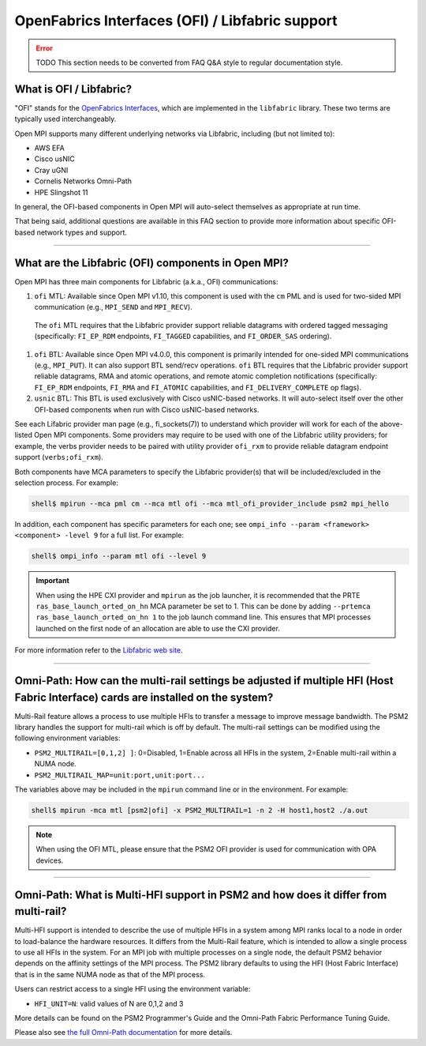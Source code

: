 OpenFabrics Interfaces (OFI) / Libfabric support
================================================

.. error:: TODO This section needs to be converted from FAQ Q&A style
           to regular documentation style.

What is OFI / Libfabric?
------------------------

"OFI" stands for the `OpenFabrics Interfaces
<https://libfabric.org/>`_, which are implemented in the ``libfabric``
library.  These two terms are typically used interchangeably.

Open MPI supports many different underlying networks via Libfabric,
including (but not limited to):

* AWS EFA
* Cisco usNIC
* Cray uGNI
* Cornelis Networks Omni-Path
* HPE Slingshot 11

In general, the OFI-based components in Open MPI will auto-select
themselves as appropriate at run time.

That being said, additional questions are available in this FAQ
section to provide more information about specific OFI-based network
types and support.

/////////////////////////////////////////////////////////////////////////

What are the Libfabric (OFI) components in Open MPI?
----------------------------------------------------

Open MPI has three main components for Libfabric (a.k.a., OFI)
communications:

#. ``ofi`` MTL: Available since Open MPI v1.10, this component is used
   with the ``cm`` PML and is used for two-sided MPI communication
   (e.g., ``MPI_SEND`` and ``MPI_RECV``).

  The ``ofi`` MTL requires that the Libfabric provider support
  reliable datagrams with ordered tagged messaging (specifically:
  ``FI_EP_RDM`` endpoints, ``FI_TAGGED`` capabilities, and
  ``FI_ORDER_SAS`` ordering).

#. ``ofi`` BTL: Available since Open MPI v4.0.0, this component is primarily
   intended for one-sided MPI communications (e.g., ``MPI_PUT``). It
   can also support BTL send/recv operations.
   ``ofi`` BTL requires that the Libfabric provider support reliable
   datagrams, RMA and atomic operations, and remote atomic completion
   notifications (specifically: ``FI_EP_RDM`` endpoints, ``FI_RMA``
   and ``FI_ATOMIC`` capabilities, and ``FI_DELIVERY_COMPLETE`` op
   flags).

#. ``usnic`` BTL: This BTL is used exclusively with Cisco usNIC-based
   networks.  It will auto-select itself over the other OFI-based
   components when run with Cisco usNIC-based networks.

See each Lifabric provider man page (e.g., fi_sockets(7)) to understand which
provider will work for each of the above-listed Open MPI components. Some
providers may require to be used with one of the Libfabric utility providers;
for example, the verbs provider needs to be paired with utility provider
``ofi_rxm`` to provide reliable datagram endpoint support (``verbs;ofi_rxm``).

Both components have MCA parameters to specify the Libfabric provider(s) that
will be included/excluded in the selection process. For example:

.. code-block::

   shell$ mpirun --mca pml cm --mca mtl ofi --mca mtl_ofi_provider_include psm2 mpi_hello

In addition, each component has specific parameters for each one; see
``ompi_info --param <framework> <component> -level 9`` for a full
list. For example:

.. code-block::

   shell$ ompi_info --param mtl ofi --level 9

.. important:: When using the HPE CXI provider and ``mpirun`` as the job launcher,
          it is recommended that the PRTE ``ras_base_launch_orted_on_hn`` MCA parameter be set to 1.
          This can be done by adding ``--prtemca ras_base_launch_orted_on_hn 1`` to the job launch
          command line.  This ensures that MPI processes launched on the first node of
          an allocation are able to use the CXI provider.
          
For more information refer to the `Libfabric web site
<https://libfabric.org/>`_.

/////////////////////////////////////////////////////////////////////////

Omni-Path: How can the multi-rail settings be adjusted if multiple HFI (Host Fabric Interface) cards are installed on the system?
---------------------------------------------------------------------------------------------------------------------------------

Multi-Rail feature allows a process to use multiple HFIs to transfer a message
to improve message bandwidth. The PSM2 library handles the support for multi-rail
which is off by default. The multi-rail settings can be modified using the
following environment variables:

* ``PSM2_MULTIRAIL=[0,1,2] ]``: 0=Disabled, 1=Enable across all HFIs in the
  system, 2=Enable multi-rail within a NUMA node.
* ``PSM2_MULTIRAIL_MAP=unit:port,unit:port...``

The variables above may be included in the ``mpirun`` command line or in
the environment. For example:

.. code-block::

   shell$ mpirun -mca mtl [psm2|ofi] -x PSM2_MULTIRAIL=1 -n 2 -H host1,host2 ./a.out

.. note:: When using the OFI MTL, please ensure that the PSM2 OFI
          provider is used for communication with OPA devices.

/////////////////////////////////////////////////////////////////////////

Omni-Path: What is Multi-HFI support in PSM2 and how does it differ from multi-rail?
------------------------------------------------------------------------------------

Multi-HFI support is intended to describe the use of multiple HFIs in
a system among MPI ranks local to a node in order to load-balance the
hardware resources. It differs from the Multi-Rail feature, which is
intended to allow a single process to use all HFIs in the system. For
an MPI job with multiple processes on a single node, the default PSM2
behavior depends on the affinity settings of the MPI process. The PSM2
library defaults to using the HFI (Host Fabric Interface) that is in
the same NUMA node as that of the MPI process.

Users can restrict access to a single HFI using the environment variable:

* ``HFI_UNIT=N``: valid values of N are 0,1,2 and 3

More details can be found on the PSM2 Programmer's Guide and the Omni-Path
Fabric Performance Tuning Guide.

Please also see `the full Omni-Path documentation
<https://www.intel.com/content/www/us/en/support/articles/000016242/network-and-i-o/fabric-products.html>`_
for more details.
